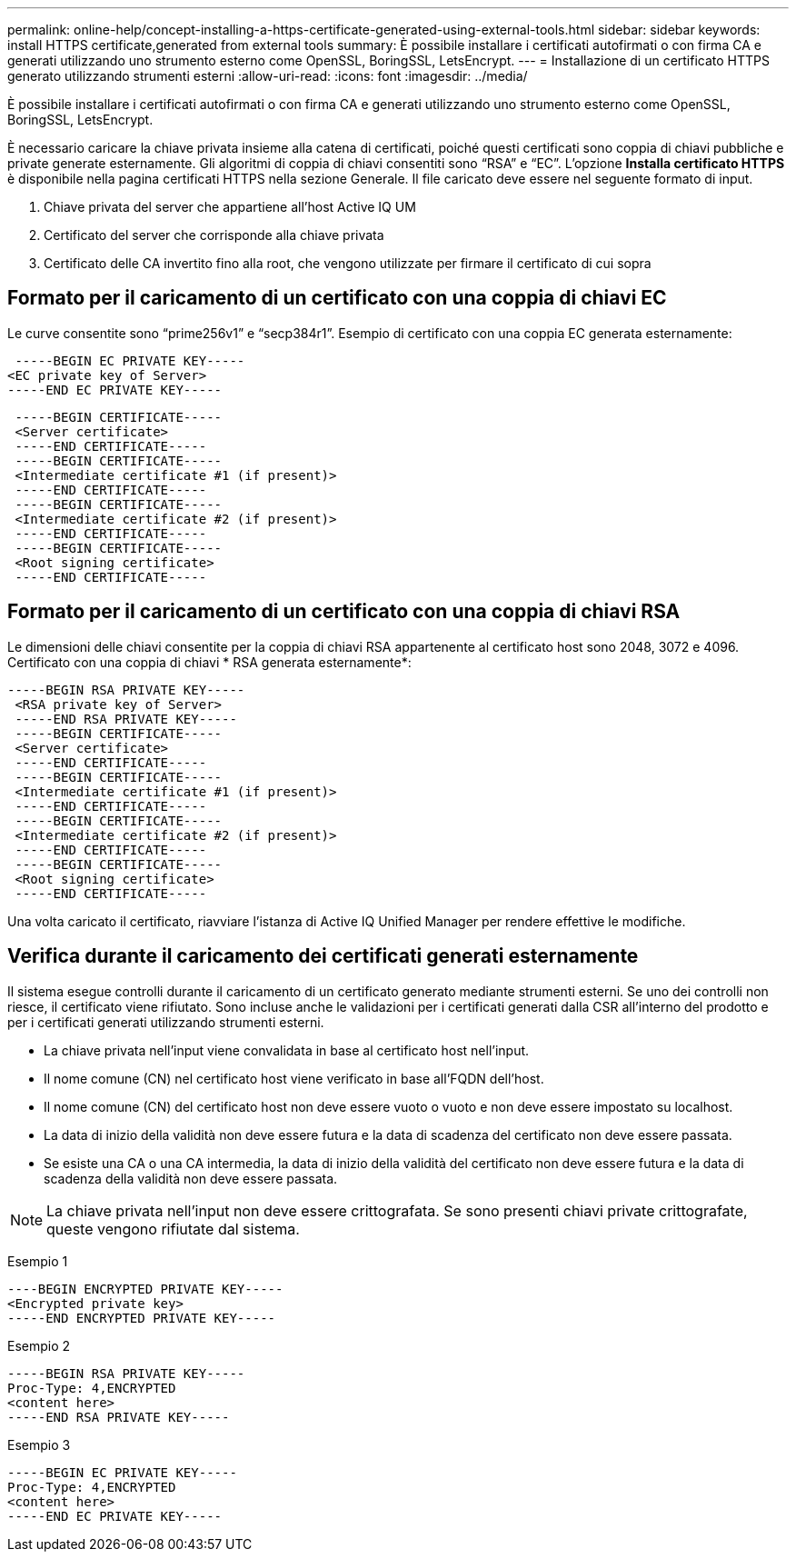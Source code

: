 ---
permalink: online-help/concept-installing-a-https-certificate-generated-using-external-tools.html 
sidebar: sidebar 
keywords: install HTTPS certificate,generated from external tools 
summary: È possibile installare i certificati autofirmati o con firma CA e generati utilizzando uno strumento esterno come OpenSSL, BoringSSL, LetsEncrypt. 
---
= Installazione di un certificato HTTPS generato utilizzando strumenti esterni
:allow-uri-read: 
:icons: font
:imagesdir: ../media/


[role="lead"]
È possibile installare i certificati autofirmati o con firma CA e generati utilizzando uno strumento esterno come OpenSSL, BoringSSL, LetsEncrypt.

È necessario caricare la chiave privata insieme alla catena di certificati, poiché questi certificati sono coppia di chiavi pubbliche e private generate esternamente. Gli algoritmi di coppia di chiavi consentiti sono "`RSA`" e "`EC`". L'opzione *Installa certificato HTTPS* è disponibile nella pagina certificati HTTPS nella sezione Generale. Il file caricato deve essere nel seguente formato di input.

. Chiave privata del server che appartiene all'host Active IQ UM
. Certificato del server che corrisponde alla chiave privata
. Certificato delle CA invertito fino alla root, che vengono utilizzate per firmare il certificato di cui sopra




== Formato per il caricamento di un certificato con una coppia di chiavi EC

Le curve consentite sono "`prime256v1`" e "`secp384r1`". Esempio di certificato con una coppia EC generata esternamente:

[listing]
----
 -----BEGIN EC PRIVATE KEY-----
<EC private key of Server>
-----END EC PRIVATE KEY-----
----
[listing]
----
 -----BEGIN CERTIFICATE-----
 <Server certificate>
 -----END CERTIFICATE-----
 -----BEGIN CERTIFICATE-----
 <Intermediate certificate #1 (if present)>
 -----END CERTIFICATE-----
 -----BEGIN CERTIFICATE-----
 <Intermediate certificate #2 (if present)>
 -----END CERTIFICATE-----
 -----BEGIN CERTIFICATE-----
 <Root signing certificate>
 -----END CERTIFICATE-----
----


== Formato per il caricamento di un certificato con una coppia di chiavi RSA

Le dimensioni delle chiavi consentite per la coppia di chiavi RSA appartenente al certificato host sono 2048, 3072 e 4096. Certificato con una coppia di chiavi * RSA generata esternamente*:

[listing]
----
-----BEGIN RSA PRIVATE KEY-----
 <RSA private key of Server>
 -----END RSA PRIVATE KEY-----
 -----BEGIN CERTIFICATE-----
 <Server certificate>
 -----END CERTIFICATE-----
 -----BEGIN CERTIFICATE-----
 <Intermediate certificate #1 (if present)>
 -----END CERTIFICATE-----
 -----BEGIN CERTIFICATE-----
 <Intermediate certificate #2 (if present)>
 -----END CERTIFICATE-----
 -----BEGIN CERTIFICATE-----
 <Root signing certificate>
 -----END CERTIFICATE-----
----
Una volta caricato il certificato, riavviare l'istanza di Active IQ Unified Manager per rendere effettive le modifiche.



== Verifica durante il caricamento dei certificati generati esternamente

Il sistema esegue controlli durante il caricamento di un certificato generato mediante strumenti esterni. Se uno dei controlli non riesce, il certificato viene rifiutato. Sono incluse anche le validazioni per i certificati generati dalla CSR all'interno del prodotto e per i certificati generati utilizzando strumenti esterni.

* La chiave privata nell'input viene convalidata in base al certificato host nell'input.
* Il nome comune (CN) nel certificato host viene verificato in base all'FQDN dell'host.
* Il nome comune (CN) del certificato host non deve essere vuoto o vuoto e non deve essere impostato su localhost.
* La data di inizio della validità non deve essere futura e la data di scadenza del certificato non deve essere passata.
* Se esiste una CA o una CA intermedia, la data di inizio della validità del certificato non deve essere futura e la data di scadenza della validità non deve essere passata.


[NOTE]
====
La chiave privata nell'input non deve essere crittografata. Se sono presenti chiavi private crittografate, queste vengono rifiutate dal sistema.

====
Esempio 1

[listing]
----
----BEGIN ENCRYPTED PRIVATE KEY-----
<Encrypted private key>
-----END ENCRYPTED PRIVATE KEY-----
----
Esempio 2

[listing]
----
-----BEGIN RSA PRIVATE KEY-----
Proc-Type: 4,ENCRYPTED
<content here>
-----END RSA PRIVATE KEY-----
----
Esempio 3

[listing]
----
-----BEGIN EC PRIVATE KEY-----
Proc-Type: 4,ENCRYPTED
<content here>
-----END EC PRIVATE KEY-----
----